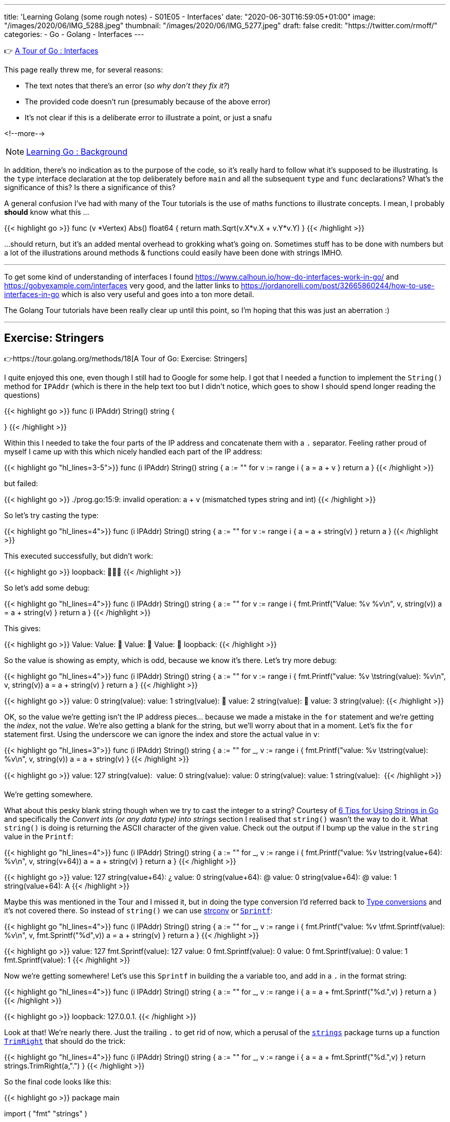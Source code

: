 ---
title: 'Learning Golang (some rough notes) - S01E05 - Interfaces'
date: "2020-06-30T16:59:05+01:00"
image: "/images/2020/06/IMG_5288.jpeg"
thumbnail: "/images/2020/06/IMG_5277.jpeg"
draft: false
credit: "https://twitter.com/rmoff/"
categories:
- Go
- Golang
- Interfaces
---

👉 https://tour.golang.org/methods/9[A Tour of Go : Interfaces]

This page really threw me, for several reasons: 

- The text notes that there's an error (_so why don't they fix it?_)
- The provided code doesn't run (presumably because of the above error)
- It's not clear if this is a deliberate error to illustrate a point, or just a snafu

<!--more-->

NOTE: link:/2020/06/25/learning-golang-some-rough-notes-s01e00/[Learning Go : Background]

In addition, there's no indication as to the purpose of the code, so it's really hard to follow what it's supposed to be illustrating. Is the `type` interface declaration at the top deliberately before `main` and all the subsequent `type` and `func` declarations? What's the significance of this? Is there a significance of this? 

A general confusion I've had with many of the Tour tutorials is the use of maths functions to illustrate concepts. I mean, I probably *should* know what this …

{{< highlight go >}}
func (v *Vertex) Abs() float64 {
	return math.Sqrt(v.X*v.X + v.Y*v.Y)
}
{{< /highlight >}}

…should return, but it's an added mental overhead to grokking what's going on. Sometimes stuff has to be done with numbers but a lot of the illustrations around methods & functions could easily have been done with strings IMHO. 

'''

To get some kind of understanding of interfaces I found https://www.calhoun.io/how-do-interfaces-work-in-go/ and https://gobyexample.com/interfaces very good, and the latter links to https://jordanorelli.com/post/32665860244/how-to-use-interfaces-in-go which is also very useful and goes into a ton more detail. 

The Golang Tour tutorials have been really clear up until this point, so I'm hoping that this was just an aberration :) 

'''

== Exercise: Stringers

👉https://tour.golang.org/methods/18[A Tour of Go: Exercise: Stringers]

I quite enjoyed this one, even though I still had to Google for some help. I got that I needed a function to implement the `String()` method for `IPAddr` (which is there in the help text too but I didn't notice, which goes to show I should spend longer reading the questions)

{{< highlight go >}}
func (i IPAddr) String() string {

}
{{< /highlight >}}

Within this I needed to take the four parts of the IP address and concatenate them with a `.` separator. Feeling rather proud of myself I came up with this which nicely handled each part of the IP address: 

{{< highlight go "hl_lines=3-5">}}
func (i IPAddr) String() string {
	a := ""
	for v := range i {
		a = a + v
	}
	return a
}
{{< /highlight >}}

but failed: 

{{< highlight go >}}
./prog.go:15:9: invalid operation: a + v (mismatched types string and int)
{{< /highlight >}}

So let's try casting the type: 

{{< highlight go "hl_lines=4">}}
func (i IPAddr) String() string {
	a := ""
	for v := range i {
		a = a + string(v)
	}
	return a
}
{{< /highlight >}}

This executed successfully, but didn't work: 

{{< highlight go >}}
loopback: 
{{< /highlight >}}

So let's add some debug: 

{{< highlight go "hl_lines=4">}}
func (i IPAddr) String() string {
	a := ""
	for v := range i {
		fmt.Printf("Value: %v %v\n", v, string(v))
		a = a + string(v)
	}
	return a
}
{{< /highlight >}}

This gives:

{{< highlight go >}}
Value: 
Value: 
Value: 
Value: 
loopback: 
{{< /highlight >}}

So the value is showing as empty, which is odd, because we know it's there. Let's try more debug: 

{{< highlight go "hl_lines=4">}}
func (i IPAddr) String() string {
	a := ""
	for v := range i {
		fmt.Printf("value: %v \tstring(value): %v\n", v,  string(v))
		a = a + string(v)
	}
	return a
}
{{< /highlight >}}

{{< highlight go >}}
value: 0 	string(value): 
value: 1 	string(value): 
value: 2 	string(value): 
value: 3 	string(value): 
{{< /highlight >}}

OK, so the value we're getting isn't the IP address pieces… because we made a mistake in the `for` statement and we're getting the _index_, not the _value_. We're also getting a blank for the string, but we'll worry about that in a moment. Let's fix the `for` statement first. Using the underscore we can ignore the index and store the actual value in `v`:

{{< highlight go  "hl_lines=3">}}
func (i IPAddr) String() string {
	a := ""
	for _, v := range i {
		fmt.Printf("value: %v \tstring(value): %v\n", v,  string(v))
		a = a + string(v)
	}
{{< /highlight >}}

{{< highlight go >}}
value: 127 	string(value): 
value: 0 	string(value): 
value: 0 	string(value): 
value: 1 	string(value): 
{{< /highlight >}}

We're getting somewhere. 

What about this pesky blank string though when we try to cast the integer to a string? Courtesy of https://www.calhoun.io/6-tips-for-using-strings-in-go/[6 Tips for Using Strings in Go] and specifically the _Convert ints (or any data type) into strings_ section I realised that `string()` wasn't the way to do it. What `string()` is doing is returning the ASCII character of the given value. Check out the output if I bump up the value in the `string` value in the `Printf`: 

{{< highlight go  "hl_lines=4">}}
func (i IPAddr) String() string {
	a := ""
	for _, v := range i {
		fmt.Printf("value: %v \tstring(value+64): %v\n", v,  string(v+64))
		a = a + string(v)
	}
	return a
}
{{< /highlight >}}

{{< highlight go >}}
value: 127 	string(value+64): ¿
value: 0 	string(value+64): @
value: 0 	string(value+64): @
value: 1 	string(value+64): A
{{< /highlight >}}

Maybe this was mentioned in the Tour and I missed it, but in doing the type conversion I'd referred back to https://tour.golang.org/basics/13[Type conversions] and it's not covered there. 
So instead of `string()` we can use https://golang.org/pkg/strconv/[strconv] or https://golang.org/pkg/fmt/#Sprintf[`Sprintf`]: 

{{< highlight go  "hl_lines=4">}}
func (i IPAddr) String() string {
	a := ""
	for _, v := range i {
		fmt.Printf("value: %v \tfmt.Sprintf(value): %v\n", v, fmt.Sprintf("%d",v))
		a = a + string(v)
	}
	return a
}
{{< /highlight >}}

{{< highlight go >}}
value: 127 	fmt.Sprintf(value): 127
value: 0 	fmt.Sprintf(value): 0
value: 0 	fmt.Sprintf(value): 0
value: 1 	fmt.Sprintf(value): 1
{{< /highlight >}}

Now we're getting somewhere! Let's use this `Sprintf` in building the `a` variable too, and add in a `.` in the format string: 

{{< highlight go  "hl_lines=4">}}
func (i IPAddr) String() string {
	a := ""
	for _, v := range i {
		a = a + fmt.Sprintf("%d.",v)
	}
	return a
}
{{< /highlight >}}

{{< highlight go >}}
loopback: 127.0.0.1.
{{< /highlight >}}

Look at that! We're nearly there. Just the trailing `.` to get rid of now, which a perusal of the https://golang.org/pkg/strings/[`strings`] package turns up a function https://golang.org/pkg/strings/#TrimRight[`TrimRight`] that should do the trick: 

{{< highlight go  "hl_lines=4">}}
func (i IPAddr) String() string {
	a := ""
	for _, v := range i {
		a = a + fmt.Sprintf("%d.",v)
	}
	return strings.TrimRight(a,".")
}
{{< /highlight >}}

So the final code looks like this: 

{{< highlight go >}}
package main

import (
	"fmt"
	"strings"
)

type IPAddr [4]byte

func (i IPAddr) String() string {
	a := ""
	for _, v := range i {
		a = a + fmt.Sprintf("%d.",v)
	}
	return strings.TrimRight(a,".")
}


func main() {
	hosts := map[string]IPAddr{
		"loopback":  {127, 0, 0, 1},
		"googleDNS": {8, 8, 8, 8},
	}
	for name, ip := range hosts {
		fmt.Printf("%v: %v\n", name, ip)
	}
}
{{< /highlight >}}

And the output: 

{{< highlight go >}}
loopback: 127.0.0.1
googleDNS: 8.8.8.8
{{< /highlight >}}

😃

'''
== 📺 More Episodes…

* Kafka and Go
** link:/2020/07/08/learning-golang-some-rough-notes-s02e00-kafka-and-go/[S02E00 - Kafka and Go]
** link:/2020/07/08/learning-golang-some-rough-notes-s02e01-my-first-kafka-go-producer/[S02E01 - My First Kafka Go Producer]
** link:/2020/07/10/learning-golang-some-rough-notes-s02e02-adding-error-handling-to-the-producer/[S02E02 - Adding error handling to the Producer]
** link:/2020/07/14/learning-golang-some-rough-notes-s02e03-kafka-go-consumer-channel-based/[S02E03 - Kafka Go Consumer (Channel-based)]
** link:/2020/07/14/learning-golang-some-rough-notes-s02e04-kafka-go-consumer-function-based/[S02E04 - Kafka Go Consumer (Function-based)]
** link:/2020/07/15/learning-golang-some-rough-notes-s02e05-kafka-go-adminclient/[S02E05 - Kafka Go AdminClient]
** link:/2020/07/15/learning-golang-some-rough-notes-s02e06-putting-the-producer-in-a-function-and-handling-errors-in-a-go-routine/[S02E06 - Putting the Producer in a function and handling errors in a Go routine]
** link:/2020/07/16/learning-golang-some-rough-notes-s02e07-splitting-go-code-into-separate-source-files-and-building-a-binary-executable/[S02E07 - Splitting Go code into separate source files and building a binary executable]
** link:/2020/07/17/learning-golang-some-rough-notes-s02e08-checking-kafka-advertised.listeners-with-go/[S02E08 - Checking Kafka advertised.listeners with Go]
** link:/2020/07/23/learning-golang-some-rough-notes-s02e09-processing-chunked-responses-before-eof-is-reached/[S02E09 - Processing chunked responses before EOF is reached]
* Learning Go
** link:/2020/06/25/learning-golang-some-rough-notes-s01e00/[S01E00 - Background]
** link:/2020/06/25/learning-golang-some-rough-notes-s01e01-pointers/[S01E01 - Pointers]
** link:/2020/06/25/learning-golang-some-rough-notes-s01e02-slices/[S01E02 - Slices]
** link:/2020/06/29/learning-golang-some-rough-notes-s01e03-maps/[S01E03 - Maps]
** link:/2020/06/29/learning-golang-some-rough-notes-s01e04-function-closures/[S01E04 - Function Closures]
** link:/2020/06/30/learning-golang-some-rough-notes-s01e05-interfaces/[S01E05 - Interfaces]
** link:/2020/07/01/learning-golang-some-rough-notes-s01e06-errors/[S01E06 - Errors]
** link:/2020/07/01/learning-golang-some-rough-notes-s01e07-readers/[S01E07 - Readers]
** link:/2020/07/02/learning-golang-some-rough-notes-s01e08-images/[S01E08 - Images]
** link:/2020/07/02/learning-golang-some-rough-notes-s01e09-concurrency-channels-goroutines/[S01E09 - Concurrency (Channels, Goroutines)]
** link:/2020/07/03/learning-golang-some-rough-notes-s01e10-concurrency-web-crawler/[S01E10 - Concurrency (Web Crawler)]

